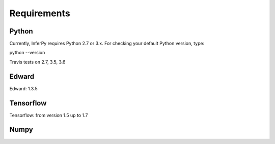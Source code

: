 Requirements
================


Python
-------------



Currently, InferPy requires Python 2.7 or 3.x. For checking your default Python version, type:

python --version

Travis tests on 2.7, 3.5, 3.6


Edward
-------------

Edward: 1.3.5


Tensorflow
-----------------

Tensorflow: from version 1.5 up to 1.7


Numpy
----------------




